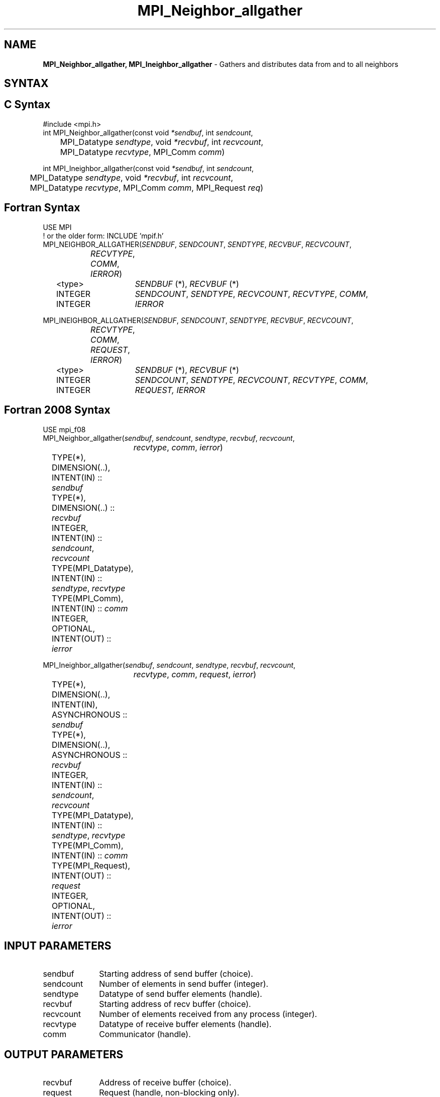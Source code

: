.\" -*- nroff -*-
.\" Copyright 2013 Los Alamos National Security, LLC. All rights reserved.
.\" Copyright 2010 Cisco Systems, Inc.  All rights reserved.
.\" Copyright 2006-2008 Sun Microsystems, Inc.
.\" Copyright (c) 1996 Thinking Machines Corporation
.\" $COPYRIGHT$
.TH MPI_Neighbor_allgather 3 "Sep 30, 2021" "5.0.0rc1" "Open MPI"
.SH NAME
\fBMPI_Neighbor_allgather, MPI_Ineighbor_allgather\fP \- Gathers and distributes data from and to all neighbors

.SH SYNTAX
.ft R
.SH C Syntax
.nf
#include <mpi.h>
int MPI_Neighbor_allgather(const void\fI *sendbuf\fP, int \fI sendcount\fP,
	MPI_Datatype\fI sendtype\fP, void\fI *recvbuf\fP, int\fI recvcount\fP,
	 MPI_Datatype\fI recvtype\fP, MPI_Comm\fI comm\fP)

int MPI_Ineighbor_allgather(const void\fI *sendbuf\fP, int \fI sendcount\fP,
	MPI_Datatype\fI sendtype\fP, void\fI *recvbuf\fP, int\fI recvcount\fP,
	 MPI_Datatype\fI recvtype\fP, MPI_Comm\fI comm\fP, MPI_Request \fIreq\fP)

.fi
.SH Fortran Syntax
.nf
USE MPI
! or the older form: INCLUDE 'mpif.h'
MPI_NEIGHBOR_ALLGATHER(\fISENDBUF\fP,\fI SENDCOUNT\fP,\fI SENDTYPE\fP,\fI RECVBUF\fP,\fI RECVCOUNT\fP,\fI
		RECVTYPE\fP,\fI COMM\fP,\fI IERROR\fP)
	<type>	\fISENDBUF\fP (*), \fIRECVBUF\fP (*)
	INTEGER	\fISENDCOUNT\fP,\fI SENDTYPE\fP,\fI RECVCOUNT\fP,\fI RECVTYPE\fP,\fI COMM\fP,
	INTEGER	\fIIERROR\fP

MPI_INEIGHBOR_ALLGATHER(\fISENDBUF\fP,\fI SENDCOUNT\fP,\fI SENDTYPE\fP,\fI RECVBUF\fP,\fI RECVCOUNT\fP,\fI
		RECVTYPE\fP,\fI COMM\fP, \fIREQUEST\fP,\fI IERROR\fP)
	<type>	\fISENDBUF\fP (*), \fIRECVBUF\fP (*)
	INTEGER	\fISENDCOUNT\fP,\fI SENDTYPE\fP,\fI RECVCOUNT\fP,\fI RECVTYPE\fP,\fI COMM\fP,
	INTEGER	\fIREQUEST, IERROR\fP

.fi
.SH Fortran 2008 Syntax
.nf
USE mpi_f08
MPI_Neighbor_allgather(\fIsendbuf\fP, \fIsendcount\fP, \fIsendtype\fP, \fIrecvbuf\fP, \fIrecvcount\fP,
		\fIrecvtype\fP, \fIcomm\fP, \fIierror\fP)
	TYPE(*), DIMENSION(..), INTENT(IN) :: \fIsendbuf\fP
	TYPE(*), DIMENSION(..) :: \fIrecvbuf\fP
	INTEGER, INTENT(IN) :: \fIsendcount\fP, \fIrecvcount\fP
	TYPE(MPI_Datatype), INTENT(IN) :: \fIsendtype\fP, \fIrecvtype\fP
	TYPE(MPI_Comm), INTENT(IN) :: \fIcomm\fP
	INTEGER, OPTIONAL, INTENT(OUT) :: \fIierror\fP

MPI_Ineighbor_allgather(\fIsendbuf\fP, \fIsendcount\fP, \fIsendtype\fP, \fIrecvbuf\fP, \fIrecvcount\fP,
		\fIrecvtype\fP, \fIcomm\fP, \fIrequest\fP, \fIierror\fP)
	TYPE(*), DIMENSION(..), INTENT(IN), ASYNCHRONOUS :: \fIsendbuf\fP
	TYPE(*), DIMENSION(..), ASYNCHRONOUS :: \fIrecvbuf\fP
	INTEGER, INTENT(IN) :: \fIsendcount\fP, \fIrecvcount\fP
	TYPE(MPI_Datatype), INTENT(IN) :: \fIsendtype\fP, \fIrecvtype\fP
	TYPE(MPI_Comm), INTENT(IN) :: \fIcomm\fP
	TYPE(MPI_Request), INTENT(OUT) :: \fIrequest\fP
	INTEGER, OPTIONAL, INTENT(OUT) :: \fIierror\fP

.fi
.SH INPUT PARAMETERS
.ft R
.TP 1i
sendbuf
Starting address of send buffer (choice).
.TP 1i
sendcount
Number of elements in send buffer (integer).
.TP 1i
sendtype
Datatype of send buffer elements (handle).
.TP 1i
recvbuf
Starting address of recv buffer (choice).
.TP 1i
recvcount
Number of elements received from any process (integer).
.TP 1i
recvtype
Datatype of receive buffer elements (handle).
.TP 1i
comm
Communicator (handle).

.SH OUTPUT PARAMETERS
.ft R
.TP 1i
recvbuf
Address of receive buffer (choice).
.TP 1i
request
Request (handle, non-blocking only).
.ft R
.TP 1i
IERROR
Fortran only: Error status (integer).

.SH DESCRIPTION
.ft R
MPI_Neighbor_allgather is similar to MPI_Allgather, except that only the neighboring processes receive the result, instead of all processes. The neighbors and buffer layout is determined by the topology of \fIcomm\fP.
.sp
The type signature associated with sendcount, sendtype at a process must be equal to the type signature associated with recvcount, recvtype at any other process.
.fi

.sp
.SH NEIGHBOR ORDERING
For a distributed graph topology, created with MPI_Dist_graph_create, the sequence of neighbors
in the send and receive buffers at each process is defined as the sequence returned by MPI_Dist_graph_neighbors
for destinations and sources, respectively. For a general graph topology, created with MPI_Graph_create, the order of
neighbors in the send and receive buffers is defined as the sequence of neighbors as returned by MPI_Graph_neighbors.
Note that general graph topologies should generally be replaced by the distributed graph topologies.

For a Cartesian topology, created with MPI_Cart_create, the sequence of neighbors in the send and receive
buffers at each process is defined by order of the dimensions, first the neighbor in the negative direction
and then in the positive direction with displacement 1. The numbers of sources and destinations in the
communication routines are 2*ndims with ndims defined in MPI_Cart_create. If a neighbor does not exist, i.e., at
the border of a Cartesian topology in the case of a non-periodic virtual grid dimension (i.e.,
periods[...]==false), then this neighbor is defined to be MPI_PROC_NULL.

If a neighbor in any of the functions is MPI_PROC_NULL, then the neighborhood collective communication behaves
like a point-to-point communication with MPI_PROC_NULL in this direction. That is, the buffer is still part of
the sequence of neighbors but it is neither communicated nor updated.

.SH NOTES
.sp
The MPI_IN_PLACE option for \fIsendbuf\fP is not meaningful for this operation.


.SH ERRORS
Almost all MPI routines return an error value; C routines as the value of the function and Fortran routines in the last argument.
.sp
Before the error value is returned, the current MPI error handler is
called. By default, this error handler aborts the MPI job, except for I/O function errors. The error handler
may be changed with MPI_Comm_set_errhandler; the predefined error handler MPI_ERRORS_RETURN may be used to cause error values to be returned. Note that MPI does not guarantee that an MPI program can continue past an error.

.SH SEE ALSO
.ft R
.sp
MPI_Neighbor_allgatherv
MPI_Cart_create
MPI_Garph_create
MPI_Dist_graph_create
.br
MPI_Gather

